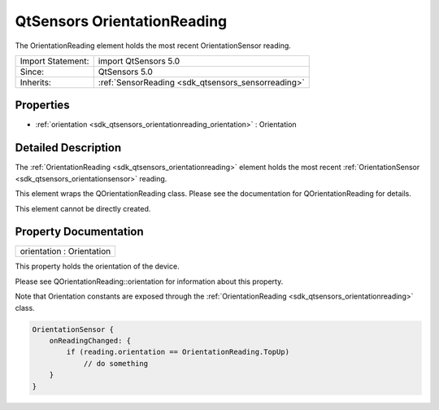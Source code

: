.. _sdk_qtsensors_orientationreading:

QtSensors OrientationReading
============================

The OrientationReading element holds the most recent OrientationSensor reading.

+--------------------------------------------------------------------------------------------------------------------------------------------------------+-----------------------------------------------------------------------------------------------------------------------------------------------------------+
| Import Statement:                                                                                                                                      | import QtSensors 5.0                                                                                                                                      |
+--------------------------------------------------------------------------------------------------------------------------------------------------------+-----------------------------------------------------------------------------------------------------------------------------------------------------------+
| Since:                                                                                                                                                 | QtSensors 5.0                                                                                                                                             |
+--------------------------------------------------------------------------------------------------------------------------------------------------------+-----------------------------------------------------------------------------------------------------------------------------------------------------------+
| Inherits:                                                                                                                                              | :ref:`SensorReading <sdk_qtsensors_sensorreading>`                                                                                                        |
+--------------------------------------------------------------------------------------------------------------------------------------------------------+-----------------------------------------------------------------------------------------------------------------------------------------------------------+

Properties
----------

-  :ref:`orientation <sdk_qtsensors_orientationreading_orientation>` : Orientation

Detailed Description
--------------------

The :ref:`OrientationReading <sdk_qtsensors_orientationreading>` element holds the most recent :ref:`OrientationSensor <sdk_qtsensors_orientationsensor>` reading.

This element wraps the QOrientationReading class. Please see the documentation for QOrientationReading for details.

This element cannot be directly created.

Property Documentation
----------------------

.. _sdk_qtsensors_orientationreading_orientation:

+--------------------------------------------------------------------------------------------------------------------------------------------------------------------------------------------------------------------------------------------------------------------------------------------------------------+
| orientation : Orientation                                                                                                                                                                                                                                                                                    |
+--------------------------------------------------------------------------------------------------------------------------------------------------------------------------------------------------------------------------------------------------------------------------------------------------------------+

This property holds the orientation of the device.

Please see QOrientationReading::orientation for information about this property.

Note that Orientation constants are exposed through the :ref:`OrientationReading <sdk_qtsensors_orientationreading>` class.

.. code:: cpp

    OrientationSensor {
        onReadingChanged: {
            if (reading.orientation == OrientationReading.TopUp)
                // do something
        }
    }

